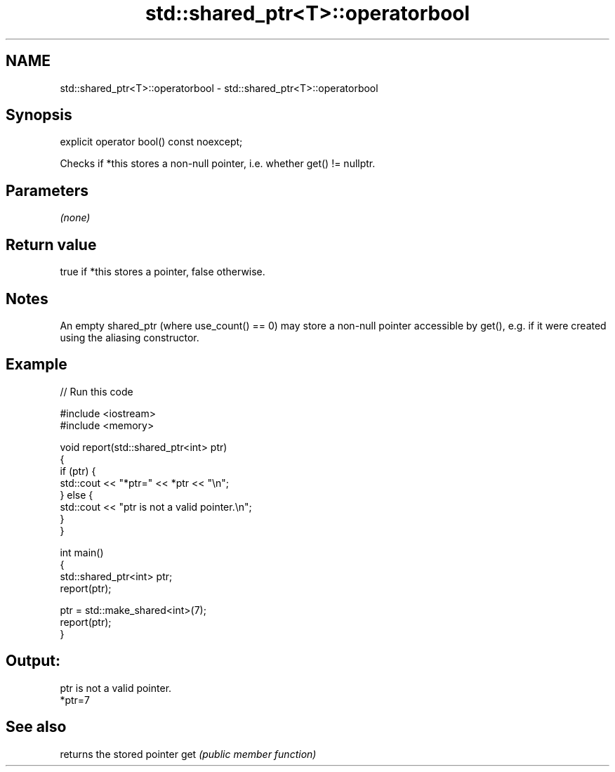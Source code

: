 .TH std::shared_ptr<T>::operatorbool 3 "2020.03.24" "http://cppreference.com" "C++ Standard Libary"
.SH NAME
std::shared_ptr<T>::operatorbool \- std::shared_ptr<T>::operatorbool

.SH Synopsis

explicit operator bool() const noexcept;

Checks if *this stores a non-null pointer, i.e. whether get() != nullptr.

.SH Parameters

\fI(none)\fP

.SH Return value

true if *this stores a pointer, false otherwise.

.SH Notes

An empty shared_ptr (where use_count() == 0) may store a non-null pointer accessible by get(), e.g. if it were created using the aliasing constructor.

.SH Example


// Run this code

  #include <iostream>
  #include <memory>

  void report(std::shared_ptr<int> ptr)
  {
      if (ptr) {
          std::cout << "*ptr=" << *ptr << "\\n";
      } else {
          std::cout << "ptr is not a valid pointer.\\n";
      }
  }

  int main()
  {
      std::shared_ptr<int> ptr;
      report(ptr);

      ptr = std::make_shared<int>(7);
      report(ptr);
  }

.SH Output:

  ptr is not a valid pointer.
  *ptr=7


.SH See also


    returns the stored pointer
get \fI(public member function)\fP




